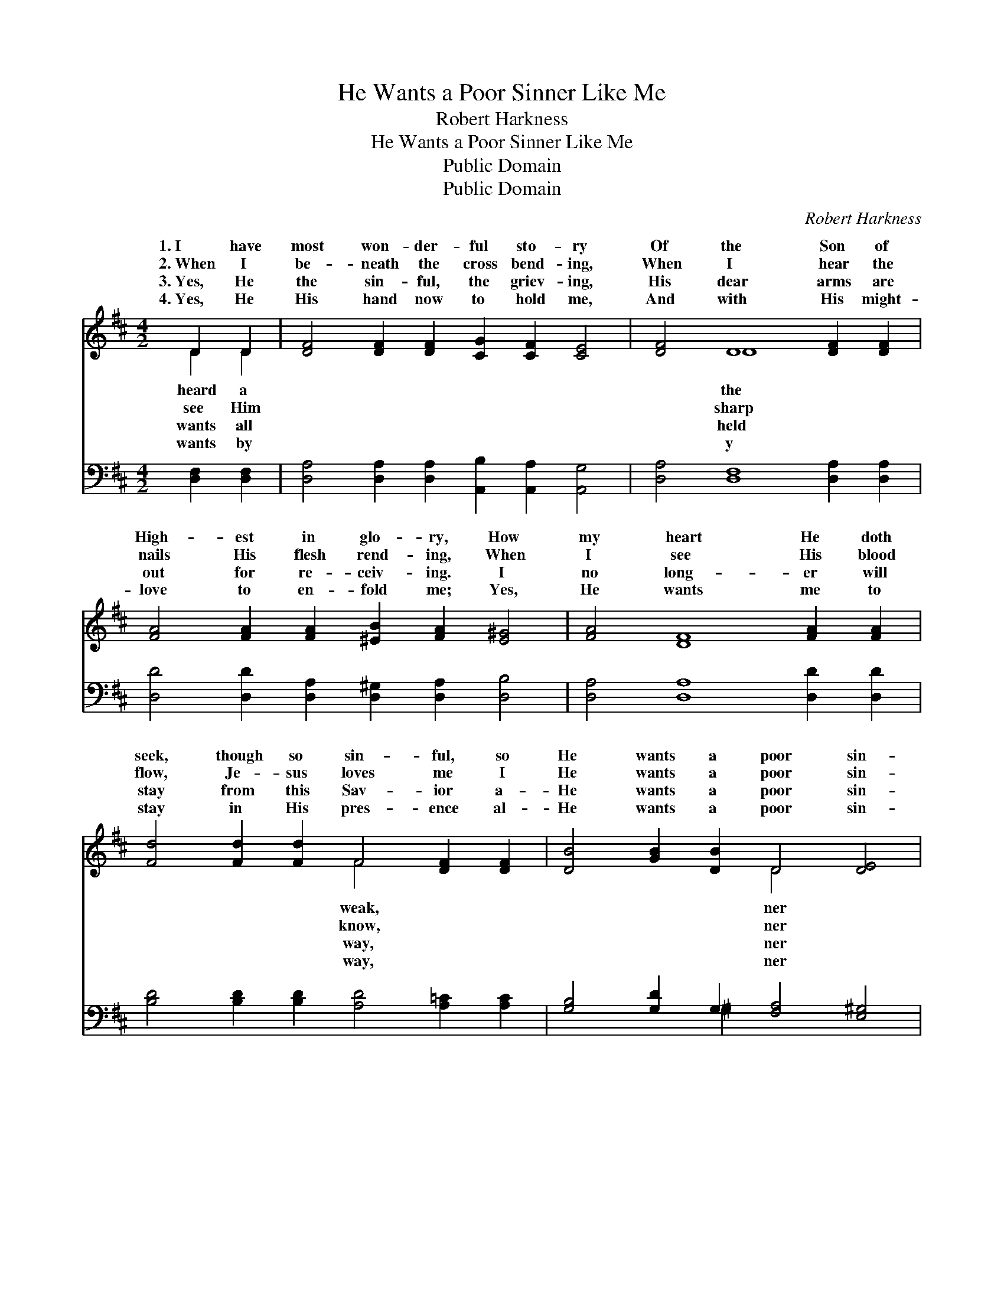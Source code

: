 X:1
T:He Wants a Poor Sinner Like Me
T:Robert Harkness
T:He Wants a Poor Sinner Like Me
T:Public Domain
T:Public Domain
C:Robert Harkness
Z:Public Domain
%%score ( 1 2 ) ( 3 4 )
L:1/8
M:4/2
K:D
V:1 treble 
V:2 treble 
V:3 bass 
V:4 bass 
V:1
 D2 D2 | [DF]4 [DF]2 [DF]2 [CG]2 [CF]2 [CE]4 | [DF]4 D8 [DF]2 [DF]2 | %3
w: 1.~I have|most won- der- ful sto- ry|Of the Son of|
w: 2.~When I|be- neath the cross bend- ing,|When I hear the|
w: 3.~Yes, He|the sin- ful, the griev- ing,|His dear arms are|
w: 4.~Yes, He|His hand now to hold me,|And with His might-|
 [FA]4 [FA]2 [FA]2 [^EB]2 [FA]2 [E^G]4 | [FA]4 [DF]8 [FA]2 [FA]2 | %5
w: High- est in glo- ry, How|my heart He doth|
w: nails His flesh rend- ing, When|I see His blood|
w: out for re- ceiv- ing. I|no long- er will|
w: love to en- fold me; Yes,|He wants me to|
 [Fd]4 [Fd]2 [Fd]2 F4 [DF]2 [DF]2 | [DB]4 [GB]2 [DB]2 D4 [DE]4 | %7
w: seek, though so sin- ful, so|He wants a poor sin-|
w: flow, Je- sus loves me I|He wants a poor sin-|
w: stay from this Sav- ior a-|He wants a poor sin-|
w: stay in His pres- ence al-|He wants a poor sin-|
 [DF]4 [DF]2 [DF]2 [CG]2 [CF]2 [CE]4 | D12 ||"^Refrain" [DF]4 | %10
w: like me. * * * *|||
w: like me. He wants a poor|sin-|like|
w: like me. * * * *|||
w: like me. * * * *|||
 [FA]4 [FA]2 [FA]2 [^E^G]2 [FA]2 [EB]4 | [FA]12 [DF]4 | [Fd]4 [Fd]2 [Fd]2 [Ec]4 [Fd]2 [Ge]2 | %13
w: |||
w: me, Oh, won- der- ful love,|can it|be! Christ shed His own blood|
w: |||
w: |||
 [Fd]12 [FA]4 | [GB]4 [GB]2 [GB]2 [Bd]4 [Ac]2 [GB]2 | [GB]4 [FA]8 [DF]4 | %16
w: |||
w: to re-|deem me, He wants a poor|sin- ner like|
w: |||
w: |||
 [DA]4 [DF]2 [DF]2 [CG]2 [CF]2 [CE]4 | D12 |] %18
w: ||
w: me. * * * * *||
w: ||
w: ||
V:2
 D2 D2 | x16 | x4 D8 x4 | x16 | x16 | x8 F4 x4 | x8 D4 x4 | x16 | D12 || x4 | x16 | x16 | x16 | %13
w: heard a||the|||weak,|ner|||||||
w: see Him||sharp|||know,|ner||ner|||||
w: wants all||held|||way,|ner|||||||
w: wants by||y|||way,|ner|||||||
 x16 | x16 | x16 | x16 | D12 |] %18
w: |||||
w: |||||
w: |||||
w: |||||
V:3
 [D,F,]2 [D,F,]2 | [D,A,]4 [D,A,]2 [D,A,]2 [A,,B,]2 [A,,A,]2 [A,,G,]4 | %2
 [D,A,]4 [D,F,]8 [D,A,]2 [D,A,]2 | [D,D]4 [D,D]2 [D,A,]2 [D,^G,]2 [D,A,]2 [D,B,]4 | %4
 [D,A,]4 [D,A,]8 [D,D]2 [D,D]2 | [B,D]4 [B,D]2 [B,D]2 [A,D]4 [A,=C]2 [A,C]2 | %6
 [G,B,]4 [G,D]2 G,2 [F,A,]4 [E,^G,]4 | [A,,A,]4 [A,,A,]2 [A,,A,]2 [A,,B,]2 [A,,A,]2 [A,,G,]4 | %8
 [D,F,]12 || [D,A,]4 | [D,D]4 [D,D]2 [D,A,]2 [D,B,]2 [D,A,]2 [D,^G,]4 | [D,A,]12 [D,A,]4 | %12
 [D,A,]4 [D,A,]2 [D,A,]2 [A,,A,]4 [A,,A,]2 [A,,A,]2 | [D,A,]12 [D,D]4 | %14
 [G,D]4 [G,D]2 [G,D]2 [G,D]4 [G,D]2 [G,D]2 | [D,D]4 [D,D]8 [D,A,]4 | %16
 [A,,F,]4 [A,,A,]2 [A,,A,]2 [A,,B,]2 [A,,A,]2 [A,,G,]4 | [D,F,]12 |] %18
V:4
 x4 | x16 | x16 | x16 | x16 | x16 | x6 ^G,2 x8 | x16 | x12 || x4 | x16 | x16 | x16 | x16 | x16 | %15
 x16 | x16 | x12 |] %18

